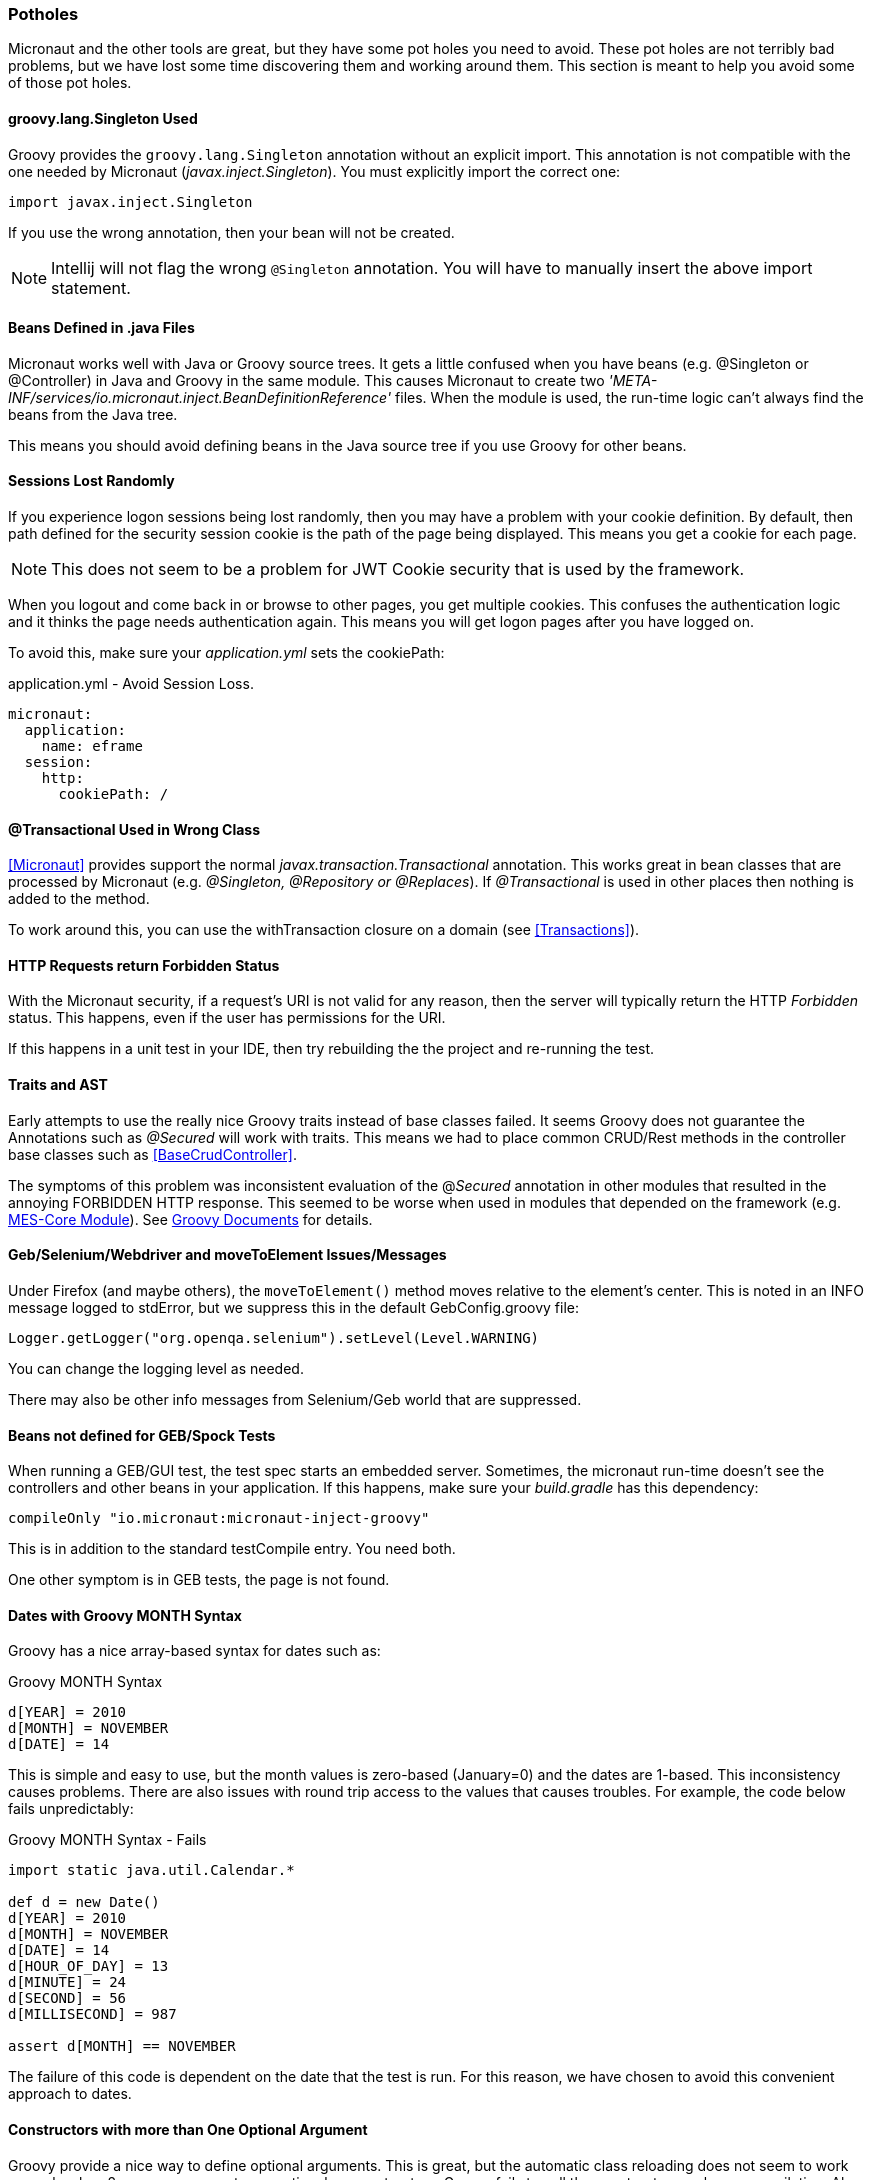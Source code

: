 
=== Potholes

Micronaut and the other tools are great, but they have some pot holes you need to avoid.
These pot holes are not terribly bad problems, but we have lost some time discovering them and
working around them.  This section is meant to help you avoid some of those pot holes.

==== groovy.lang.Singleton Used

Groovy provides the `groovy.lang.Singleton` annotation without an explicit import.
This annotation is not compatible with the one needed by Micronaut (_javax.inject.Singleton_).
You must explicitly import the correct one:

  import javax.inject.Singleton

If you use the wrong annotation, then your bean will not be created.

NOTE: Intellij will not flag the wrong `@Singleton` annotation.  You will have to manually
      insert the above import statement.

==== Beans Defined in .java Files

Micronaut works well with Java or Groovy source trees.  It gets a little confused when you have
beans (e.g. @Singleton or @Controller) in Java and Groovy in the same module.  This causes
Micronaut to create two _'META-INF/services/io.micronaut.inject.BeanDefinitionReference'_ files.
When the module is used, the run-time logic can't always find the beans from the Java tree.

This means you should avoid defining beans in the Java source tree if you use Groovy for other
beans. 


==== Sessions Lost Randomly

If you experience logon sessions being lost randomly, then you may have a problem with
your cookie definition.  By default, then path defined for the security session cookie
is the path of the page being displayed.  This means you get a cookie for each page.

NOTE: This does not seem to be a problem for JWT Cookie security that is used by the framework.

When you logout and come back in or browse to other pages, you get multiple cookies.
This confuses the authentication logic and it thinks the page needs authentication
again.  This means you will get logon pages after you have logged on.

To avoid this, make sure your _application.yml_ sets the cookiePath:


[source,yml]
.application.yml - Avoid Session Loss.
----
micronaut:
  application:
    name: eframe
  session:
    http:
      cookiePath: /
----

==== @Transactional Used in Wrong Class

<<Micronaut>> provides support the normal _javax.transaction.Transactional_ annotation.
This works great in bean classes that are processed by Micronaut (e.g. _@Singleton,
@Repository or @Replaces_).  If _@Transactional_ is used in other places then nothing is
added to the method.

To work around this, you can use the withTransaction closure on a domain (see <<Transactions>>).



==== HTTP Requests return Forbidden Status

With the Micronaut security, if a request's URI is not valid for any reason, then the server will
typically return the HTTP _Forbidden_ status.  This happens, even  if the user has permissions for the
URI.

If this happens in a unit test in your IDE, then try rebuilding the the project and re-running the test.

==== Traits and AST

Early attempts to use the really nice Groovy traits instead of base classes failed.   It seems
Groovy does not guarantee the Annotations such as _@Secured_ will work with traits.  This means
we had to place common CRUD/Rest methods in the controller base classes such as
<<BaseCrudController>>.

The symptoms of this problem was inconsistent evaluation of the @_Secured_ annotation in other modules
that resulted in the annoying FORBIDDEN HTTP response.  This seemed to be worse when used in modules that
depended on the framework (e.g. <<{mes-core-path}/guide.adoc#,MES-Core Module>>).
See
http://docs.groovy-lang.org/next/html/documentation/core-traits.html#_compatibility_with_ast_transformations[Groovy Documents]
for details.


==== Geb/Selenium/Webdriver and moveToElement Issues/Messages

Under Firefox (and maybe others), the `moveToElement()` method moves relative to the element's
center. This is noted in an INFO message logged to stdError, but we suppress this in
the default GebConfig.groovy file:

  Logger.getLogger("org.openqa.selenium").setLevel(Level.WARNING)

You can change the logging level as needed.

There may also be other info messages from Selenium/Geb world that are suppressed.

==== Beans not defined for GEB/Spock Tests

When running a GEB/GUI test, the test spec starts an embedded server.  Sometimes, the micronaut
run-time doesn't see the controllers and other beans in your application.  If this happens, make
sure your _build.gradle_ has this dependency:

   compileOnly "io.micronaut:micronaut-inject-groovy"

This is in addition to the standard testCompile entry.  You need both.

One other symptom is in GEB tests, the page is not found. 

==== Dates with Groovy MONTH Syntax

Groovy has a nice array-based syntax for dates such as:

[source,groovy]
.Groovy MONTH Syntax
----
d[YEAR] = 2010
d[MONTH] = NOVEMBER
d[DATE] = 14
----

This is simple and easy to use, but the month values is zero-based (January=0) and the dates are 1-based.  This
inconsistency causes problems.  There are also issues with round trip access to the values that causes troubles.
For example, the code below fails unpredictably:

[source,groovy]
.Groovy MONTH Syntax - Fails
----
import static java.util.Calendar.*

def d = new Date()
d[YEAR] = 2010
d[MONTH] = NOVEMBER
d[DATE] = 14
d[HOUR_OF_DAY] = 13
d[MINUTE] = 24
d[SECOND] = 56
d[MILLISECOND] = 987

assert d[MONTH] == NOVEMBER
----

The failure of this code is dependent on the date that the test is run.  For this reason, we have chosen to avoid this
convenient approach to dates.

==== Constructors with more than One Optional Argument

Groovy provide a nice way to define optional arguments.  This is great, but the automatic class reloading
does not seem to work properly when 2 or more arguments are optional on constructors.  Groovy fails to call the
constructor on class recompilation. Also, 2 optional arguments are a
little confusing, so we avoid that scenario.  Traditional Java method overloading is used in those cases.

[source,groovy]
.Multiple Optional Arguments
----
GridWidget(Class domainClass, Collection list, Map options=null, List<String> columns=null) {
----

To solve this, we moved the `columns` list to the `options` map to eliminate the `columns` argument.


==== GStringTemplateEngine is Slow

When you need to evaluate a Groovy String with specific parameters, the standard way is to use the GStringTemplateEngine.
This is needed when you build the Groovy String from other elements or the user can provide their own string format.

[source,groovy]
.Slow GString Use
----
def parameters = [day: 'Monday', object: ...]
def engine = new groovy.text.GStringTemplateEngine()
def value = engine.createTemplate('${day}').make(parameters).toString()
----

This works and handles almost all cases, but it can be quite slow.  20-30 milliseconds per execution.  Even caching the
`engine` above does not help much.

To solve this, the enterprise framework provides a convenience method (`evaluateGString`) in
link:groovydoc/org/simplemes/eframe/misc/TextUtils.html[TextUtils^] to speed up the execution when possible:

[source,groovy]
.Fast GString Use
----
def parameters = [day: 'Monday', object: ...]
def value = TextUtils.evaluateGString('${day}',parameters)
----

This supports the normal Groovy String syntax such as _"${day} $day ${object.method()}"_.  If the method call format is used,
then the `evaluateGString()` method will use the slower GStringTemplateEngine approach if needed.

NOTE: Use the simple format such as _"$day"_ for speed.


==== @Canonical and @TupleConstructor Issues

We try to avoid these two.  The tuple constructor will create a constructor that frequently overlays the default value
for fields.  For example:

[source,groovy]
.@Canonical Issue
----
@Canonical
class Preference {
  String element
  String name=''
  List details = []
}

def preference = new Preference('ABC')
----

This will create an instance that has _null_ as the name and details element. The framework will avoid this tuple
constructor in most cases.


==== Map.class vs. Map.getClass()

This is a well-known quirk of Groovy.  In general, Groovy allows you to use the shorter _variable.class_ to get the
Class of the variable.  This works for most types of variables, but not for Maps.

When you have a map variable, the map.class returns the entry 'class' from the map.  This means you need to use
 _variable.getClass()_ instead.


==== Stub Compiler issues with .java

*Symptom:*

C:\Users\mph\.IntelliJIdea2016.1\system\compile-server\eframe_3d005332\groovyStubs\eframe_main\java-production\org\simplemes\eframe\custom\SomeClass.java
Error:(10, 8) java: java.lang.Comparable cannot be inherited with different arguments: <> and
<org.simplemes.eframe.custom.SomeClass>

This happens when compiling the Java stubs.  It happens when a true Java class calls
some Groovy code.

*Solution*

Move the Java source files to the Groovy directory.  The groovy compiler can handle them correctly.

*Alternate Solution*

Don't call Groovy code from Java in application code.


==== StackOverflowException and _StackOverflowError_

*Symptom:*

A stack overflow exception is thrown in unit tests and production when validating a
top-level object with a parent reference.  You can also get a _StackOverflowError_ in a unit test
when toString() is used by debugging or other testing mechanisms (e.g. Spock or IDE-based testing).

This can happen under these conditions:

* Both child and parent have `hashCode()` or `toString()` methods.  This can be the _@EqualsAndHashCode_ annotation or a normal method.
* The child uses the parent reference as part of its hash code.
* The parent uses the child reference as part of its hash code.

This can happen if you use the simple _@EqualsAndHashCode_ or _@ToString_:

[source,groovy]
----
@EqualsAndHashCode
@ToString
class Parent {
  String code
  @OneToMany(mappedBy = "parent")
  List<Child> children
  . . .
}


@EqualsAndHashCode
@ToString
class Child {
  @ManyToOne
  Parent parent
  . . .
}

----

This triggers a stack overflow in creating the hash codes since one level references the other.
The default behavior of the _@EqualsAndHashCode_ is to include *all* fields in the hash code calculation.
This causes the recursion and the stack overflow.


The solution is to make sure the parent hash code does not depend on the child's hash code:

[source,groovy]
----

@EqualsAndHashCode(includes=['code'])
@ToString
class Parent {
  String code
  @OneToMany(mappedBy = "parent")
  List<Child> children
  . . .
}

@EqualsAndHashCode(includes=['parent'])  // <1>
@ToString(excludes = ['parent'])
class Child {
  @ManyToOne
  Parent parent
  . . .
}

. . .

----
<1> This needed to make sure no other fields get pulled into the hash code.

NOTE: This can also happen with _@ToString()_.  You may need to add the option _excludes = ['order']_
      to the _@ToString()_ annotation.

==== Cannot set property 'Q' of undefined

When this happens deep in the <<GUI Toolkit>> library, it usually means a syntax error in the Javascript object passed to the toolkit constructor.

[source,javascript]
.Example - Undefined message from Toolkit
----
_B.display = {
  view: 'form', type: 'clean', margin: 0,
  rows: [
    {height: 10},
    ,                   // <.>
    { margin: 8,
      cols: [
        {view: "label", id: "rmaLabel", label: "rma.label", width: tk.pw(ef.getPageOption('labelWidth','20%')) , align: "right"},
        {view: "text", id: "rma", name: "rma", value: "RMA1001"  ,inputWidth: tk.pw("22em"),attributes: {maxlength: 40} }
      ]
    }
  ]
};
----

<.> This extra comma causes problems with the parsing of the object and the toolkit attempts to use an undefined GUI element.
Remove this extra comma to solve the problem.


==== NoSuchMethodException on Repository - Method Really Exists

If you use primitive method arguments (e.g. boolean instead of Boolean), you will probably get
a NoSuchMethodException like this:

  NoSuchMethodException: sample.DashboardConfigRepositoryH2$Intercepted.findByCategoryAndDefaultConfig(java.lang.String, java.lang.Boolean)

This happens when you use a primitive type (boolean) as an argument in the repository interface.
If you try to use the domain convenience method (`DashboardConfig.findByCategoryAndDefaultConfig()`),
you will get the exception.  For example:

[source,groovy]
.Example - Primitive Types in Repository Methods
----
interface DashboardConfigRepository extends BaseRepository, CrudRepository<DashboardConfig, UUID> {
  Optional<DashboardConfig> findByCategoryAndDefaultConfig(String category, boolean defaultConfig) // <.>
}

----
<.> A primitive is used.

To fix this, use the object (Boolean) instead of the primitive (boolean).

This is caused by logic in the enterprise framework that delegates static method calls on the domain
to the repository.  If you use the repository method directly, then this is not a problem.

